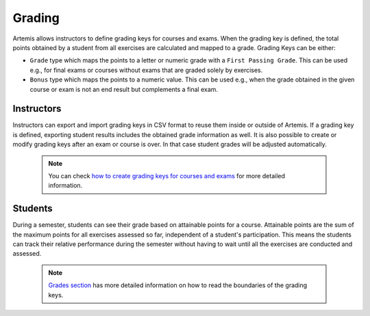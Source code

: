 Grading
=======

Artemis allows instructors to define grading keys for courses and exams.
When the grading key is defined, the total points obtained by a student from all exercises are calculated and mapped to a grade.
Grading Keys can be either:

- ``Grade`` type which maps the points to a letter or numeric grade with a ``First Passing Grade``. This can be used e.g., for final exams or courses without exams that are graded solely by exercises.
- ``Bonus`` type which maps the points to a numeric value. This can be used e.g., when the grade obtained in the given course or exam is not an end result but complements a final exam.

Instructors
-----------
Instructors can export and import grading keys in CSV format to reuse them inside or outside of Artemis.
If a grading key is defined, exporting student results includes the obtained grade information as well.
It is also possible to create or modify grading keys after an exam or course is over.
In that case student grades will be adjusted automatically.

    .. note::
        You can check `how to create grading keys for courses and exams <../exams/instructors_guide/#grading-key>`__ for more detailed information.

    .. figure:: grading/grade_key_bonus.png
       :alt: Course Grading Key with Bonus type
       :align: center

Students
--------
During a semester, students can see their grade based on attainable points for a course.
Attainable points are the sum of the maximum points for all exercises assessed so far, independent of a student's participation.
This means the students can track their relative performance during the semester without having to wait until all the exercises are conducted and assessed.

    .. note::
        `Grades section <../exams/students_guide/#grades>`__ has more detailed information on how to read the boundaries of the grading keys.

    .. figure:: grading/course_statistics_attainable.png
       :alt: Bonus Grade in Course Statistics Page
       :align: center
